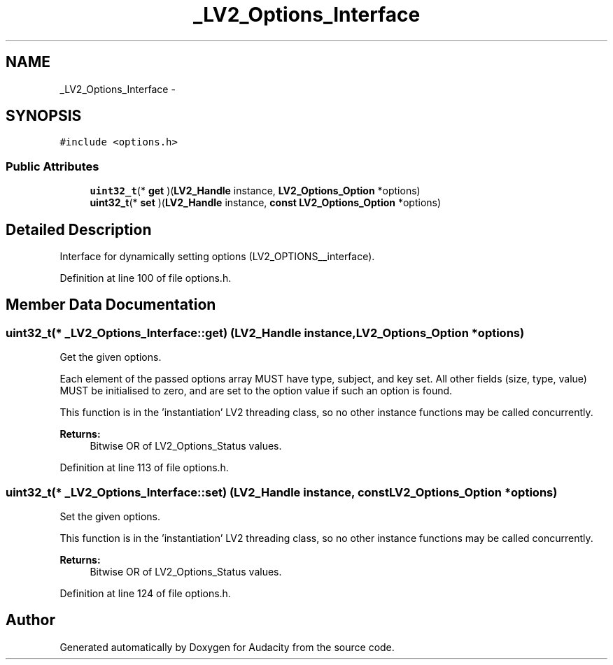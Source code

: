 .TH "_LV2_Options_Interface" 3 "Thu Apr 28 2016" "Audacity" \" -*- nroff -*-
.ad l
.nh
.SH NAME
_LV2_Options_Interface \- 
.SH SYNOPSIS
.br
.PP
.PP
\fC#include <options\&.h>\fP
.SS "Public Attributes"

.in +1c
.ti -1c
.RI "\fBuint32_t\fP(* \fBget\fP )(\fBLV2_Handle\fP instance, \fBLV2_Options_Option\fP *options)"
.br
.ti -1c
.RI "\fBuint32_t\fP(* \fBset\fP )(\fBLV2_Handle\fP instance, \fBconst\fP \fBLV2_Options_Option\fP *options)"
.br
.in -1c
.SH "Detailed Description"
.PP 
Interface for dynamically setting options (LV2_OPTIONS__interface)\&. 
.PP
Definition at line 100 of file options\&.h\&.
.SH "Member Data Documentation"
.PP 
.SS "\fBuint32_t\fP(* _LV2_Options_Interface::get) (\fBLV2_Handle\fP instance, \fBLV2_Options_Option\fP *options)"
Get the given options\&.
.PP
Each element of the passed options array MUST have type, subject, and key set\&. All other fields (size, type, value) MUST be initialised to zero, and are set to the option value if such an option is found\&.
.PP
This function is in the 'instantiation' LV2 threading class, so no other instance functions may be called concurrently\&.
.PP
\fBReturns:\fP
.RS 4
Bitwise OR of LV2_Options_Status values\&. 
.RE
.PP

.PP
Definition at line 113 of file options\&.h\&.
.SS "\fBuint32_t\fP(* _LV2_Options_Interface::set) (\fBLV2_Handle\fP instance, \fBconst\fP \fBLV2_Options_Option\fP *options)"
Set the given options\&.
.PP
This function is in the 'instantiation' LV2 threading class, so no other instance functions may be called concurrently\&.
.PP
\fBReturns:\fP
.RS 4
Bitwise OR of LV2_Options_Status values\&. 
.RE
.PP

.PP
Definition at line 124 of file options\&.h\&.

.SH "Author"
.PP 
Generated automatically by Doxygen for Audacity from the source code\&.
